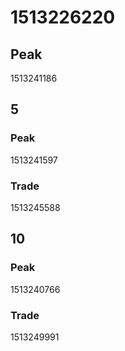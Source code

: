 * 1513226220
** Peak
   1513241186
** 5
*** Peak
    1513241597
*** Trade
    1513245588
** 10
*** Peak
    1513240766
*** Trade
    1513249991
